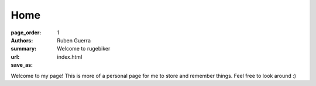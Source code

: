 Home
##############

:page_order: 1
:authors: Ruben Guerra
:summary: Welcome to rugebiker
:url:
:save_as: index.html

Welcome to my page! This is more of a personal page for me to store and remember things. Feel free to look around :)
